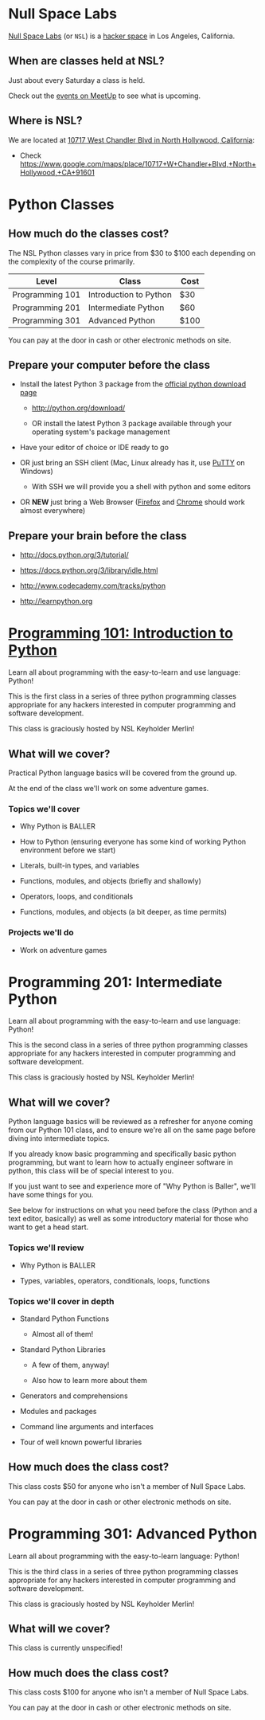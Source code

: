 * Null Space Labs

  [[http://032.la][Null Space Labs]] (or =NSL=) is a [[http://hackerspaces.org/][hacker space]] in Los Angeles, California.

** When are classes held at NSL?
  
  Just about every Saturday a class is held.
  
  Check out the [[http://www.meetup.com/NullSpaceLabs/events/][events on MeetUp]] to see what is upcoming.

** Where is NSL?

   We are located at [[https://www.google.com/maps/place/10717+W+Chandler+Blvd,+North+Hollywood,+CA+91601][10717 West Chandler Blvd in North Hollywood, California]]:

   - Check https://www.google.com/maps/place/10717+W+Chandler+Blvd,+North+Hollywood,+CA+91601

* Python Classes

** How much do the classes cost?

   The NSL Python classes vary in price from $30 to $100 each depending on the complexity of the course primarily.

   | Level           | Class                  | Cost |
   |-----------------+------------------------+------|
   | Programming 101 | Introduction to Python | $30  |
   | Programming 201 | Intermediate Python    | $60  |
   | Programming 301 | Advanced Python        | $100 |

   You can pay at the door in cash or other electronic methods on site.

** Prepare your computer before the class

    - Install the latest Python 3 package from the [[http://python.org/download/][official python download page]]

      - http://python.org/download/

      - OR install the latest Python 3 package available through your operating system's package management

    - Have your editor of choice or IDE ready to go

    - OR just bring an SSH client (Mac, Linux already has it, use [[http://www.chiark.greenend.org.uk/~sgtatham/putty/download.html][PuTTY]] on Windows)

      -  With SSH we will provide you a shell with python and some editors

    - OR *NEW* just bring a Web Browser ([[https://www.mozilla.org/en-US/firefox/new/][Firefox]] and [[https://www.google.com/chrome/browser/][Chrome]] should work almost everywhere)

** Prepare your brain before the class

    - http://docs.python.org/3/tutorial/

    - https://docs.python.org/3/library/idle.html

    - http://www.codecademy.com/tracks/python

    - http://learnpython.org

* [[./classes/programming-101-introduction-to-python/][Programming 101: Introduction to Python]]

  Learn all about programming with the easy-to-learn and use language: Python!
  
  This is the first class in a series of three python programming classes appropriate for any hackers interested in computer programming and software development.
  
  This class is graciously hosted by NSL Keyholder Merlin!

** What will we cover?
   
   Practical Python language basics will be covered from the ground up.

   At the end of the class we'll work on some adventure games.
   
*** Topics we'll cover

    - Why Python is BALLER

    - How to Python (ensuring everyone has some kind of working Python environment before we start)

    - Literals, built-in types, and variables

    - Functions, modules, and objects (briefly and shallowly)

    - Operators, loops, and conditionals

    - Functions, modules, and objects (a bit deeper, as time permits)

*** Projects we'll do

    - Work on adventure games

* Programming 201: Intermediate Python

  Learn all about programming with the easy-to-learn and use language: Python!

  This is the second class in a series of three python programming classes appropriate for any hackers interested in computer programming and software development.
  
  This class is graciously hosted by NSL Keyholder Merlin!

** What will we cover?
   
   Python language basics will be reviewed as a refresher for anyone coming from our Python 101 class, and to ensure we're all on the same page before diving into intermediate topics.

   If you already know basic programming and specifically basic python programming, but want to learn how to actually engineer software in python, this class will be of special interest to you.

   If you just want to see and experience more of "Why Python is Baller", we'll have some things for you.
   
   See below for instructions on what you need before the class (Python and a text editor, basically) as well as some introductory material for those who want to get a head start.
   
*** Topics we'll review

    - Why Python is BALLER

    - Types, variables, operators, conditionals, loops, functions

*** Topics we'll cover in depth

    - Standard Python Functions
      
      - Almost all of them!

    - Standard Python Libraries

      - A few of them, anyway!

      - Also how to learn more about them

    - Generators and comprehensions

    - Modules and packages

    - Command line arguments and interfaces

    - Tour of well known powerful libraries

** How much does the class cost?

   This class costs $50 for anyone who isn't a member of Null Space Labs.

   You can pay at the door in cash or other electronic methods on site.

* Programming 301: Advanced Python

   Learn all about programming with the easy-to-learn language: Python!

   This is the third class in a series of three python programming classes appropriate for any hackers interested in computer programming and software development.

   This class is graciously hosted by NSL Keyholder Merlin!

** What will we cover?

   This class is currently unspecified!

** How much does the class cost?

   This class costs $100 for anyone who isn't a member of Null Space Labs.

   You can pay at the door in cash or other electronic methods on site.

